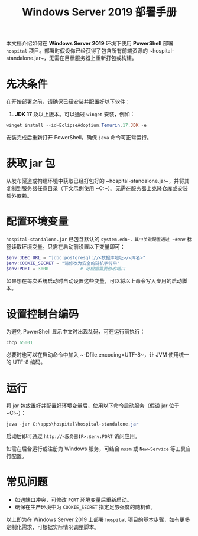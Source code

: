 #+TITLE: Windows Server 2019 部署手册

本文档介绍如何在 *Windows Server 2019* 环境下使用 *PowerShell* 部署 ~hospital~ 项目。部署时假设你已经获得了包含所有前端资源的 ~hospital-standalone.jar~，无需在目标服务器上重新打包或构建。

* 先决条件
在开始部署之前，请确保已经安装并配置好以下软件：
1. *JDK 17* 及以上版本。可以通过 ~winget~ 安装，例如：
#+BEGIN_SRC powershell
winget install --id=EclipseAdoptium.Temurin.17.JDK -e
#+END_SRC
安装完成后重新打开 PowerShell，确保 ~java~ 命令可正常运行。

* 获取 jar 包
从发布渠道或构建环境中获取已经打包好的 ~hospital-standalone.jar~，并将其复制到服务器任意目录（下文示例使用 ~C:\apps\hospital~）。无需在服务器上克隆仓库或安装额外依赖。

* 配置环境变量
~hospital-standalone.jar~ 已包含默认的 ~system.edn~，其中关键配置通过 ~#env~ 标签读取环境变量。只需在启动前设置以下变量即可：
#+BEGIN_SRC powershell
$env:JDBC_URL = "jdbc:postgresql://<数据库地址>/<库名>"
$env:COOKIE_SECRET = "请修改为安全的随机字符串"
$env:PORT = 3000            # 可根据需要修改端口
#+END_SRC
如果想在每次系统启动时自动设置这些变量，可以将以上命令写入专用的启动脚本。

* 设置控制台编码
为避免 PowerShell 显示中文时出现乱码，可在运行前执行：
#+BEGIN_SRC powershell
chcp 65001
#+END_SRC
必要时也可以在启动命令中加入 ~-Dfile.encoding=UTF-8~，让 JVM 使用统一的 UTF-8 编码。

* 运行
将 jar 包放置好并配置好环境变量后，使用以下命令启动服务（假设 jar 位于 ~C:\apps\hospital~）：
#+BEGIN_SRC powershell
java -jar C:\apps\hospital\hospital-standalone.jar
#+END_SRC
启动后即可通过 ~http://<服务器IP>:$env:PORT~ 访问应用。

如需在后台运行或注册为 Windows 服务，可结合 ~nssm~ 或 ~New-Service~ 等工具自行配置。

* 常见问题
- 如遇端口冲突，可修改 ~PORT~ 环境变量后重新启动。
- 确保在生产环境中为 ~COOKIE_SECRET~ 指定足够强度的随机值。

以上即为在 Windows Server 2019 上部署 ~hospital~ 项目的基本步骤，如有更多定制化需求，可根据实际情况调整脚本。
